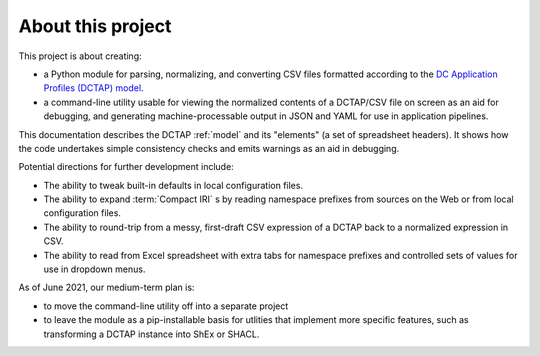 About this project
------------------

This project is about creating:

- a Python module for parsing, normalizing, and converting CSV files formatted according to the `DC Application Profiles (DCTAP) model <https://github.com/dcmi/dctap/blob/main/TAPprimer.md>`_.
- a command-line utility usable for viewing the normalized contents of a DCTAP/CSV file on screen as an aid for debugging, and generating machine-processable output in JSON and YAML for use in application pipelines.

This documentation describes the DCTAP :ref:`model` and its "elements" (a set of spreadsheet headers). It shows how the code undertakes simple consistency checks and emits warnings as an aid in debugging.

Potential directions for further development include:

- The ability to tweak built-in defaults in local configuration files.
- The ability to expand :term:`Compact IRI` s by reading namespace prefixes from sources on the Web or from local configuration files.
- The ability to round-trip from a messy, first-draft CSV expression of a DCTAP back to a normalized expression in CSV.
- The ability to read from Excel spreadsheet with extra tabs for namespace prefixes and controlled sets of values for use in dropdown menus.

As of June 2021, our medium-term plan is:

- to move the command-line utility off into a separate project
- to leave the module as a pip-installable basis for utlities that implement more specific features, such as transforming a DCTAP instance into ShEx or SHACL.

